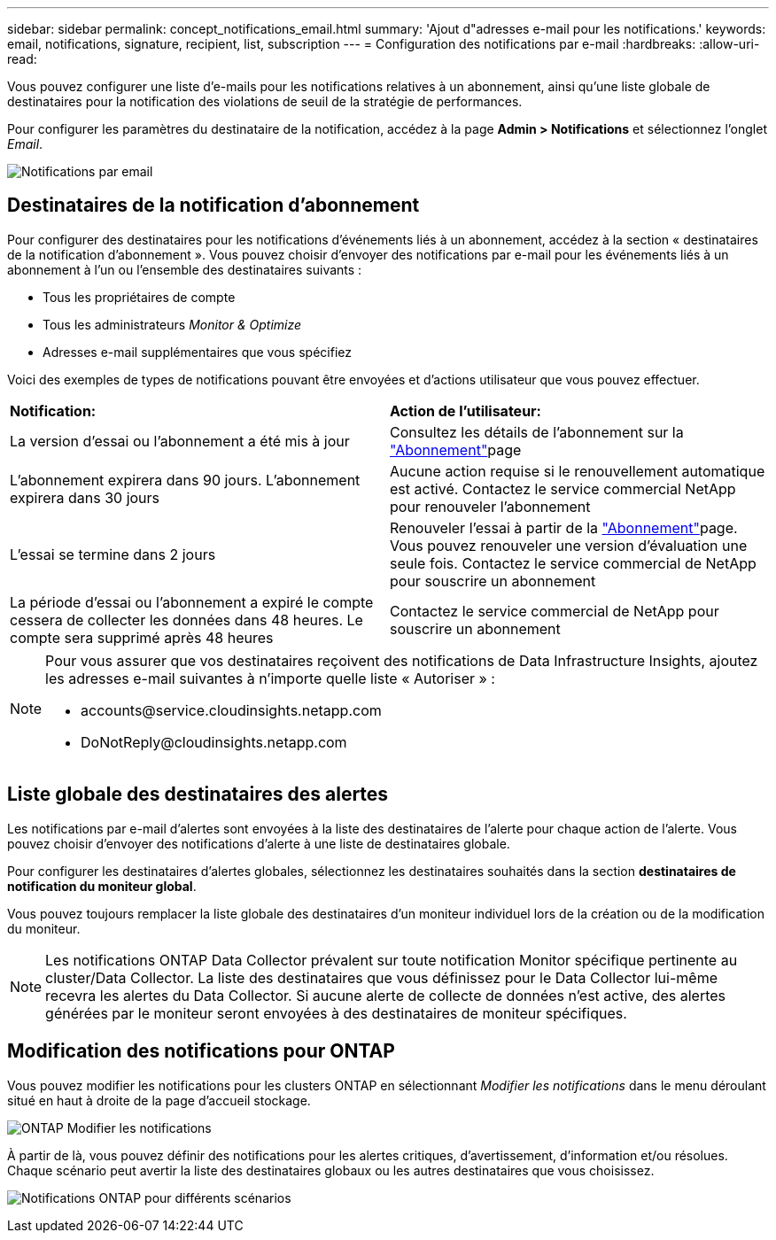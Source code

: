 ---
sidebar: sidebar 
permalink: concept_notifications_email.html 
summary: 'Ajout d"adresses e-mail pour les notifications.' 
keywords: email, notifications, signature, recipient, list, subscription 
---
= Configuration des notifications par e-mail
:hardbreaks:
:allow-uri-read: 


[role="lead"]
Vous pouvez configurer une liste d'e-mails pour les notifications relatives à un abonnement, ainsi qu'une liste globale de destinataires pour la notification des violations de seuil de la stratégie de performances.

Pour configurer les paramètres du destinataire de la notification, accédez à la page *Admin > Notifications* et sélectionnez l'onglet _Email_.

[role="thumb"]
image:Notifications_email_list.png["Notifications par email"]



== Destinataires de la notification d'abonnement

Pour configurer des destinataires pour les notifications d'événements liés à un abonnement, accédez à la section « destinataires de la notification d'abonnement ». Vous pouvez choisir d'envoyer des notifications par e-mail pour les événements liés à un abonnement à l'un ou l'ensemble des destinataires suivants :

* Tous les propriétaires de compte
* Tous les administrateurs _Monitor & Optimize_
* Adresses e-mail supplémentaires que vous spécifiez


Voici des exemples de types de notifications pouvant être envoyées et d'actions utilisateur que vous pouvez effectuer.

|===


| *Notification:* | *Action de l'utilisateur:* 


| La version d'essai ou l'abonnement a été mis à jour | Consultez les détails de l'abonnement sur la link:concept_subscribing_to_cloud_insights.html["Abonnement"]page 


| L'abonnement expirera dans 90 jours. L'abonnement expirera dans 30 jours | Aucune action requise si le renouvellement automatique est activé. Contactez le service commercial NetApp pour renouveler l'abonnement 


| L'essai se termine dans 2 jours | Renouveler l'essai à partir de la link:concept_subscribing_to_cloud_insights.html["Abonnement"]page. Vous pouvez renouveler une version d'évaluation une seule fois. Contactez le service commercial de NetApp pour souscrire un abonnement 


| La période d'essai ou l'abonnement a expiré le compte cessera de collecter les données dans 48 heures. Le compte sera supprimé après 48 heures | Contactez le service commercial de NetApp pour souscrire un abonnement 
|===
[NOTE]
====
Pour vous assurer que vos destinataires reçoivent des notifications de Data Infrastructure Insights, ajoutez les adresses e-mail suivantes à n'importe quelle liste « Autoriser » :

* \accounts@service.cloudinsights.netapp.com
* \DoNotReply@cloudinsights.netapp.com


====


== Liste globale des destinataires des alertes

Les notifications par e-mail d'alertes sont envoyées à la liste des destinataires de l'alerte pour chaque action de l'alerte. Vous pouvez choisir d'envoyer des notifications d'alerte à une liste de destinataires globale.

Pour configurer les destinataires d'alertes globales, sélectionnez les destinataires souhaités dans la section *destinataires de notification du moniteur global*.

Vous pouvez toujours remplacer la liste globale des destinataires d'un moniteur individuel lors de la création ou de la modification du moniteur.


NOTE: Les notifications ONTAP Data Collector prévalent sur toute notification Monitor spécifique pertinente au cluster/Data Collector. La liste des destinataires que vous définissez pour le Data Collector lui-même recevra les alertes du Data Collector. Si aucune alerte de collecte de données n'est active, des alertes générées par le moniteur seront envoyées à des destinataires de moniteur spécifiques.



== Modification des notifications pour ONTAP

Vous pouvez modifier les notifications pour les clusters ONTAP en sélectionnant _Modifier les notifications_ dans le menu déroulant situé en haut à droite de la page d'accueil stockage.

image:EditONTAPNotifications.png["ONTAP Modifier les notifications"]

À partir de là, vous pouvez définir des notifications pour les alertes critiques, d'avertissement, d'information et/ou résolues. Chaque scénario peut avertir la liste des destinataires globaux ou les autres destinataires que vous choisissez.

image:EditONTAPNotifications_MultipleScenarios.png["Notifications ONTAP pour différents scénarios"]
